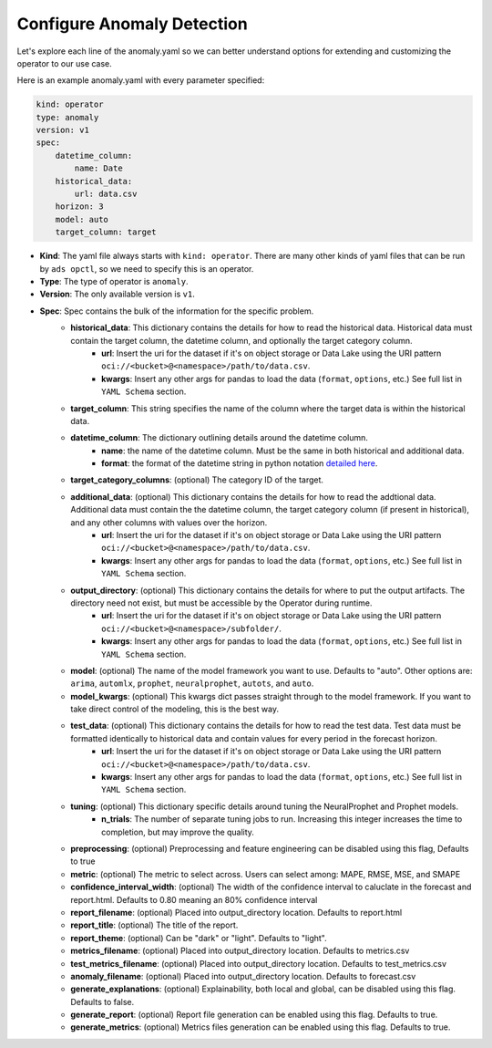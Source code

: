 ===========================
Configure Anomaly Detection
===========================

Let's explore each line of the anomaly.yaml so we can better understand options for extending and customizing the operator to our use case.

Here is an example anomaly.yaml with every parameter specified:

.. code-block:: yaml

    kind: operator
    type: anomaly
    version: v1
    spec:
        datetime_column:
            name: Date
        historical_data:
            url: data.csv
        horizon: 3
        model: auto
        target_column: target


* **Kind**: The yaml file always starts with ``kind: operator``. There are many other kinds of yaml files that can be run by ``ads opctl``, so we need to specify this is an operator.
* **Type**: The type of operator is ``anomaly``. 
* **Version**: The only available version is ``v1``.
* **Spec**: Spec contains the bulk of the information for the specific problem.
    * **historical_data**: This dictionary contains the details for how to read the historical data. Historical data must contain the target column, the datetime column, and optionally the target category column.
        * **url**: Insert the uri for the dataset if it's on object storage or Data Lake using the URI pattern ``oci://<bucket>@<namespace>/path/to/data.csv``.
        * **kwargs**: Insert any other args for pandas to load the data (``format``, ``options``, etc.) See full list in ``YAML Schema`` section.
    * **target_column**: This string specifies the name of the column where the target data is within the historical data.
    * **datetime_column**: The dictionary outlining details around the datetime column.
        * **name**: the name of the datetime column. Must be the same in both historical and additional data.
        * **format**: the format of the datetime string in python notation `detailed here <https://docs.python.org/3/library/datetime.html#strftime-and-strptime-format-codes>`_.

    * **target_category_columns**: (optional) The category ID of the target. 
    * **additional_data**: (optional) This dictionary contains the details for how to read the addtional data. Additional data must contain the the datetime column, the target category column (if present in historical), and any other columns with values over the horizon.
        * **url**: Insert the uri for the dataset if it's on object storage or Data Lake using the URI pattern ``oci://<bucket>@<namespace>/path/to/data.csv``.
        * **kwargs**: Insert any other args for pandas to load the data (``format``, ``options``, etc.) See full list in ``YAML Schema`` section.
    * **output_directory**: (optional) This dictionary contains the details for where to put the output artifacts. The directory need not exist, but must be accessible by the Operator during runtime.
        * **url**: Insert the uri for the dataset if it's on object storage or Data Lake using the URI pattern ``oci://<bucket>@<namespace>/subfolder/``.
        * **kwargs**: Insert any other args for pandas to load the data (``format``, ``options``, etc.) See full list in ``YAML Schema`` section.
    * **model**: (optional) The name of the model framework you want to use. Defaults to "auto". Other options are: ``arima``, ``automlx``, ``prophet``, ``neuralprophet``, ``autots``, and ``auto``.
    * **model_kwargs**: (optional) This kwargs dict passes straight through to the model framework. If you want to take direct control of the modeling, this is the best way.
    * **test_data**: (optional) This dictionary contains the details for how to read the test data. Test data must be formatted identically to historical data and contain values for every period in the forecast horizon.
        * **url**: Insert the uri for the dataset if it's on object storage or Data Lake using the URI pattern ``oci://<bucket>@<namespace>/path/to/data.csv``.
        * **kwargs**: Insert any other args for pandas to load the data (``format``, ``options``, etc.) See full list in ``YAML Schema`` section.

    * **tuning**: (optional) This dictionary specific details around tuning the NeuralProphet and Prophet models.
        * **n_trials**: The number of separate tuning jobs to run. Increasing this integer increases the time to completion, but may improve the quality.
    * **preprocessing**: (optional) Preprocessing and feature engineering can be disabled using this flag, Defaults to true
    * **metric**: (optional) The metric to select across. Users can select among: MAPE, RMSE, MSE, and SMAPE
    * **confidence_interval_width**: (optional) The width of the confidence interval to caluclate in the forecast and report.html. Defaults to 0.80 meaning an 80% confidence interval   

    * **report_filename**: (optional) Placed into output_directory location. Defaults to report.html
    * **report_title**: (optional) The title of the report.
    * **report_theme**: (optional) Can be "dark" or "light". Defaults to "light".
    * **metrics_filename**: (optional) Placed into output_directory location. Defaults to metrics.csv
    * **test_metrics_filename**: (optional) Placed into output_directory location. Defaults to test_metrics.csv
    * **anomaly_filename**: (optional) Placed into output_directory location. Defaults to forecast.csv
    * **generate_explanations**: (optional) Explainability, both local and global, can be disabled using this flag. Defaults to false.
    * **generate_report**: (optional) Report file generation can be enabled using this flag. Defaults to true.
    * **generate_metrics**: (optional) Metrics files generation can be enabled using this flag. Defaults to true.
